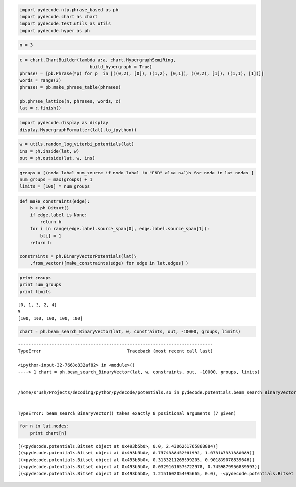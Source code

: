 
.. code:: python

    import pydecode.nlp.phrase_based as pb
    import pydecode.chart as chart 
    import pydecode.test.utils as utils
    import pydecode.hyper as ph
.. code:: python

    n = 3
.. code:: python

    c = chart.ChartBuilder(lambda a:a, chart.HypergraphSemiRing, 
                               build_hypergraph = True)
    phrases = [pb.Phrase(*p) for p  in [((0,2), [0]), ((1,2), [0,1]), ((0,2), [1]), ((1,1), [1])]]
    words = range(3)
    phrases = pb.make_phrase_table(phrases)
    
    pb.phrase_lattice(n, phrases, words, c)
    lat = c.finish()
.. code:: python

    import pydecode.display as display
    display.HypergraphFormatter(lat).to_ipython()



.. image:: phrase_based_files/phrase_based_3_0.png



.. code:: python

    w = utils.random_log_viterbi_potentials(lat)
    ins = ph.inside(lat, w)
    out = ph.outside(lat, w, ins)
.. code:: python

    groups = [(node.label.num_source if node.label != "END" else n+1)b for node in lat.nodes ]
    num_groups = max(groups) + 1
    limits = [100] * num_groups
.. code:: python

    def make_constraints(edge):
        b = ph.Bitset()
        if edge.label is None:
            return b    
        for i in range(edge.label.source_span[0], edge.label.source_span[1]):
            b[i] = 1
        return b
    
    constraints = ph.BinaryVectorPotentials(lat)\
        .from_vector([make_constraints(edge) for edge in lat.edges] )
.. code:: python

    print groups
    print num_groups
    print limits

.. parsed-literal::

    [0, 1, 2, 2, 4]
    5
    [100, 100, 100, 100, 100]


.. code:: python

    chart = ph.beam_search_BinaryVector(lat, w, constraints, out, -10000, groups, limits)

::


    ---------------------------------------------------------------------------
    TypeError                                 Traceback (most recent call last)

    <ipython-input-32-7663c832af82> in <module>()
    ----> 1 chart = ph.beam_search_BinaryVector(lat, w, constraints, out, -10000, groups, limits)
    

    /home/srush/Projects/decoding/python/pydecode/potentials.so in pydecode.potentials.beam_search_BinaryVector (python/pydecode/potentials.cpp:15870)()


    TypeError: beam_search_BinaryVector() takes exactly 8 positional arguments (7 given)


.. code:: python

    for n in lat.nodes:
        print chart[n]

.. parsed-literal::

    [(<pydecode.potentials.Bitset object at 0x493b5b0>, 0.0, 2.4306261765868884)]
    [(<pydecode.potentials.Bitset object at 0x493b5b0>, 0.7574388452061992, 1.673187331380689)]
    [(<pydecode.potentials.Bitset object at 0x493b5b0>, 0.3133211265699205, 0.901839078839646)]
    [(<pydecode.potentials.Bitset object at 0x493b5b0>, 0.03291616576722978, 0.7459879956839593)]
    [(<pydecode.potentials.Bitset object at 0x493b5b0>, 1.2151602054095665, 0.0), (<pydecode.potentials.Bitset object at 0x493b978>, 0.7789041614511891, 0.0)]

